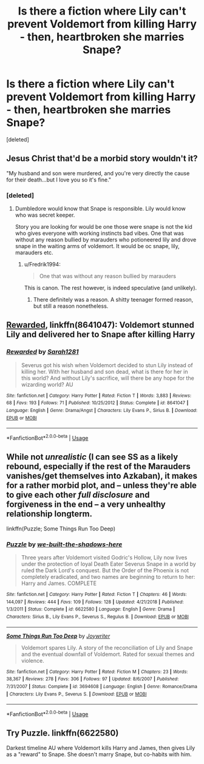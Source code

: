 #+TITLE: Is there a fiction where Lily can't prevent Voldemort from killing Harry - then, heartbroken she marries Snape?

* Is there a fiction where Lily can't prevent Voldemort from killing Harry - then, heartbroken she marries Snape?
:PROPERTIES:
:Score: 1
:DateUnix: 1548545961.0
:DateShort: 2019-Jan-27
:END:
[deleted]


** Jesus Christ that'd be a morbid story wouldn't it?

"My husband and son were murdered, and you're very directly the cause for their death...but I love you so it's fine."
:PROPERTIES:
:Score: 14
:DateUnix: 1548546335.0
:DateShort: 2019-Jan-27
:END:

*** [deleted]
:PROPERTIES:
:Score: 3
:DateUnix: 1548546524.0
:DateShort: 2019-Jan-27
:END:

**** Dumbledore would know that Snape is responsible. Lily would know who was secret keeper.

Story you are looking for would be one those were snape is not the kid who gives everyone with working instincts bad vibes. One that was without any reason bullied by marauders who potioneered lily and drove snape in the waiting arms of voldemort. It would be oc snape, lily, marauders etc.
:PROPERTIES:
:Author: usernameXbillion
:Score: 3
:DateUnix: 1548548324.0
:DateShort: 2019-Jan-27
:END:

***** u/Fredrik1994:
#+begin_quote
  One that was without any reason bullied by marauders
#+end_quote

This is canon. The rest however, is indeed speculative (and unlikely).
:PROPERTIES:
:Author: Fredrik1994
:Score: 2
:DateUnix: 1548558428.0
:DateShort: 2019-Jan-27
:END:

****** There definitely was a reason. A shitty teenager formed reason, but still a reason nonetheless.
:PROPERTIES:
:Score: 1
:DateUnix: 1548570374.0
:DateShort: 2019-Jan-27
:END:


** [[https://www.fanfiction.net/s/8641047/1/Rewarded][Rewarded]], linkffn(8641047): Voldemort stunned Lily and delivered her to Snape after killing Harry
:PROPERTIES:
:Author: InquisitorCOC
:Score: 2
:DateUnix: 1548557631.0
:DateShort: 2019-Jan-27
:END:

*** [[https://www.fanfiction.net/s/8641047/1/][*/Rewarded/*]] by [[https://www.fanfiction.net/u/674180/Sarah1281][/Sarah1281/]]

#+begin_quote
  Severus got his wish when Voldemort decided to stun Lily instead of killing her. With her husband and son dead, what is there for her in this world? And without Lily's sacrifice, will there be any hope for the wizarding world? AU
#+end_quote

^{/Site/:} ^{fanfiction.net} ^{*|*} ^{/Category/:} ^{Harry} ^{Potter} ^{*|*} ^{/Rated/:} ^{Fiction} ^{T} ^{*|*} ^{/Words/:} ^{3,883} ^{*|*} ^{/Reviews/:} ^{68} ^{*|*} ^{/Favs/:} ^{193} ^{*|*} ^{/Follows/:} ^{71} ^{*|*} ^{/Published/:} ^{10/25/2012} ^{*|*} ^{/Status/:} ^{Complete} ^{*|*} ^{/id/:} ^{8641047} ^{*|*} ^{/Language/:} ^{English} ^{*|*} ^{/Genre/:} ^{Drama/Angst} ^{*|*} ^{/Characters/:} ^{Lily} ^{Evans} ^{P.,} ^{Sirius} ^{B.} ^{*|*} ^{/Download/:} ^{[[http://www.ff2ebook.com/old/ffn-bot/index.php?id=8641047&source=ff&filetype=epub][EPUB]]} ^{or} ^{[[http://www.ff2ebook.com/old/ffn-bot/index.php?id=8641047&source=ff&filetype=mobi][MOBI]]}

--------------

*FanfictionBot*^{2.0.0-beta} | [[https://github.com/tusing/reddit-ffn-bot/wiki/Usage][Usage]]
:PROPERTIES:
:Author: FanfictionBot
:Score: 2
:DateUnix: 1548557643.0
:DateShort: 2019-Jan-27
:END:


** While not /unrealistic/ (I can see SS as a likely rebound, especially if the rest of the Marauders vanishes/get themselves into Azkaban), it makes for a rather morbid plot, and -- unless they're able to give each other /full disclosure/ and forgiveness in the end -- a very unhealthy relationship longterm.

linkffn(Puzzle; Some Things Run Too Deep)
:PROPERTIES:
:Author: Fredrik1994
:Score: 2
:DateUnix: 1548558961.0
:DateShort: 2019-Jan-27
:END:

*** [[https://www.fanfiction.net/s/6622580/1/][*/Puzzle/*]] by [[https://www.fanfiction.net/u/531023/we-built-the-shadows-here][/we-built-the-shadows-here/]]

#+begin_quote
  Three years after Voldemort visited Godric's Hollow, Lily now lives under the protection of loyal Death Eater Severus Snape in a world by ruled the Dark Lord's conquest. But the Order of the Phoenix is not completely eradicated, and two names are beginning to return to her: Harry and James. COMPLETE
#+end_quote

^{/Site/:} ^{fanfiction.net} ^{*|*} ^{/Category/:} ^{Harry} ^{Potter} ^{*|*} ^{/Rated/:} ^{Fiction} ^{T} ^{*|*} ^{/Chapters/:} ^{46} ^{*|*} ^{/Words/:} ^{144,097} ^{*|*} ^{/Reviews/:} ^{444} ^{*|*} ^{/Favs/:} ^{109} ^{*|*} ^{/Follows/:} ^{128} ^{*|*} ^{/Updated/:} ^{4/21/2018} ^{*|*} ^{/Published/:} ^{1/3/2011} ^{*|*} ^{/Status/:} ^{Complete} ^{*|*} ^{/id/:} ^{6622580} ^{*|*} ^{/Language/:} ^{English} ^{*|*} ^{/Genre/:} ^{Drama} ^{*|*} ^{/Characters/:} ^{Sirius} ^{B.,} ^{Lily} ^{Evans} ^{P.,} ^{Severus} ^{S.,} ^{Regulus} ^{B.} ^{*|*} ^{/Download/:} ^{[[http://www.ff2ebook.com/old/ffn-bot/index.php?id=6622580&source=ff&filetype=epub][EPUB]]} ^{or} ^{[[http://www.ff2ebook.com/old/ffn-bot/index.php?id=6622580&source=ff&filetype=mobi][MOBI]]}

--------------

[[https://www.fanfiction.net/s/3694608/1/][*/Some Things Run Too Deep/*]] by [[https://www.fanfiction.net/u/549792/Joywriter][/Joywriter/]]

#+begin_quote
  Voldemort spares Lily. A story of the reconciliation of Lily and Snape and the eventual downfall of Voldemort. Rated for sexual themes and violence.
#+end_quote

^{/Site/:} ^{fanfiction.net} ^{*|*} ^{/Category/:} ^{Harry} ^{Potter} ^{*|*} ^{/Rated/:} ^{Fiction} ^{M} ^{*|*} ^{/Chapters/:} ^{23} ^{*|*} ^{/Words/:} ^{38,367} ^{*|*} ^{/Reviews/:} ^{278} ^{*|*} ^{/Favs/:} ^{306} ^{*|*} ^{/Follows/:} ^{97} ^{*|*} ^{/Updated/:} ^{8/6/2007} ^{*|*} ^{/Published/:} ^{7/31/2007} ^{*|*} ^{/Status/:} ^{Complete} ^{*|*} ^{/id/:} ^{3694608} ^{*|*} ^{/Language/:} ^{English} ^{*|*} ^{/Genre/:} ^{Romance/Drama} ^{*|*} ^{/Characters/:} ^{Lily} ^{Evans} ^{P.,} ^{Severus} ^{S.} ^{*|*} ^{/Download/:} ^{[[http://www.ff2ebook.com/old/ffn-bot/index.php?id=3694608&source=ff&filetype=epub][EPUB]]} ^{or} ^{[[http://www.ff2ebook.com/old/ffn-bot/index.php?id=3694608&source=ff&filetype=mobi][MOBI]]}

--------------

*FanfictionBot*^{2.0.0-beta} | [[https://github.com/tusing/reddit-ffn-bot/wiki/Usage][Usage]]
:PROPERTIES:
:Author: FanfictionBot
:Score: 2
:DateUnix: 1548558985.0
:DateShort: 2019-Jan-27
:END:


** Try Puzzle. linkffn(6622580)

Darkest timeline AU where Voldemort kills Harry and James, then gives Lily as a "reward" to Snape. She doesn't marry Snape, but co-habits with him.
:PROPERTIES:
:Author: 4ecks
:Score: 2
:DateUnix: 1548548023.0
:DateShort: 2019-Jan-27
:END:

